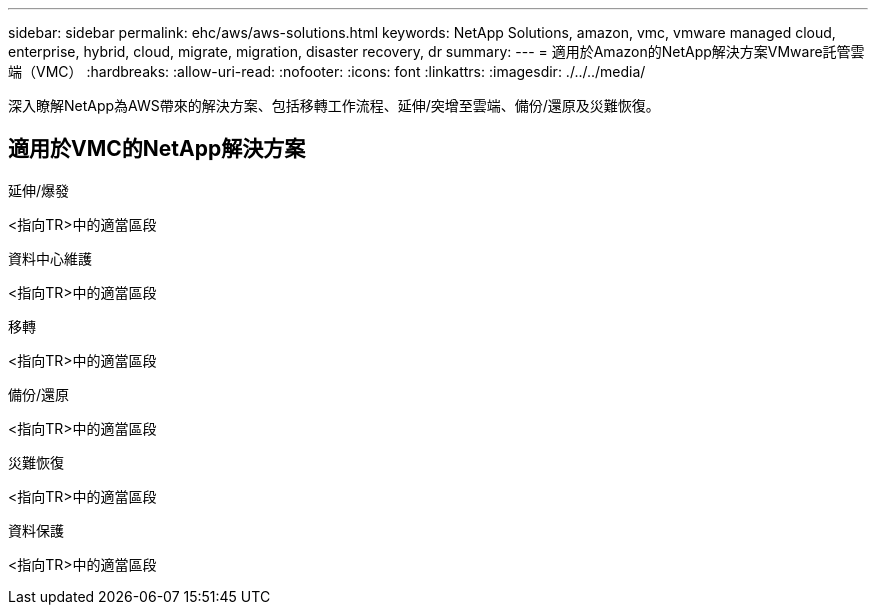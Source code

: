 ---
sidebar: sidebar 
permalink: ehc/aws/aws-solutions.html 
keywords: NetApp Solutions, amazon, vmc, vmware managed cloud, enterprise, hybrid, cloud, migrate, migration, disaster recovery, dr 
summary:  
---
= 適用於Amazon的NetApp解決方案VMware託管雲端（VMC）
:hardbreaks:
:allow-uri-read: 
:nofooter: 
:icons: font
:linkattrs: 
:imagesdir: ./../../media/


[role="lead"]
深入瞭解NetApp為AWS帶來的解決方案、包括移轉工作流程、延伸/突增至雲端、備份/還原及災難恢復。



== 適用於VMC的NetApp解決方案

[role="tabbed-block"]
====
.延伸/爆發
--
<指向TR>中的適當區段

--
.資料中心維護
--
<指向TR>中的適當區段

--
.移轉
--
<指向TR>中的適當區段

--
.備份/還原
--
<指向TR>中的適當區段

--
.災難恢復
--
<指向TR>中的適當區段

--
.資料保護
--
<指向TR>中的適當區段

--
====